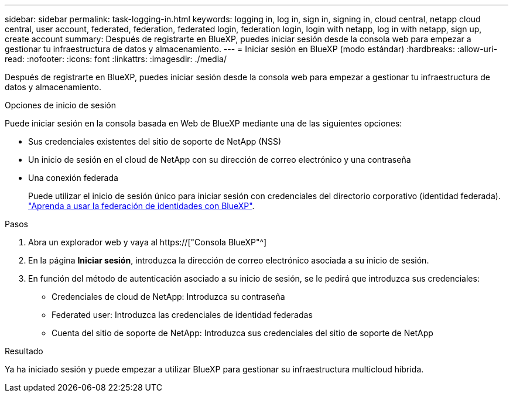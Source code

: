 ---
sidebar: sidebar 
permalink: task-logging-in.html 
keywords: logging in, log in, sign in, signing in, cloud central, netapp cloud central, user account, federated, federation, federated login, federation login, login with netapp, log in with netapp, sign up, create account 
summary: Después de registrarte en BlueXP, puedes iniciar sesión desde la consola web para empezar a gestionar tu infraestructura de datos y almacenamiento. 
---
= Iniciar sesión en BlueXP (modo estándar)
:hardbreaks:
:allow-uri-read: 
:nofooter: 
:icons: font
:linkattrs: 
:imagesdir: ./media/


[role="lead"]
Después de registrarte en BlueXP, puedes iniciar sesión desde la consola web para empezar a gestionar tu infraestructura de datos y almacenamiento.

.Opciones de inicio de sesión
Puede iniciar sesión en la consola basada en Web de BlueXP mediante una de las siguientes opciones:

* Sus credenciales existentes del sitio de soporte de NetApp (NSS)
* Un inicio de sesión en el cloud de NetApp con su dirección de correo electrónico y una contraseña
* Una conexión federada
+
Puede utilizar el inicio de sesión único para iniciar sesión con credenciales del directorio corporativo (identidad federada). link:concept-federation.html["Aprenda a usar la federación de identidades con BlueXP"].



.Pasos
. Abra un explorador web y vaya al https://["Consola BlueXP"^]
. En la página *Iniciar sesión*, introduzca la dirección de correo electrónico asociada a su inicio de sesión.
. En función del método de autenticación asociado a su inicio de sesión, se le pedirá que introduzca sus credenciales:
+
** Credenciales de cloud de NetApp: Introduzca su contraseña
** Federated user: Introduzca las credenciales de identidad federadas
** Cuenta del sitio de soporte de NetApp: Introduzca sus credenciales del sitio de soporte de NetApp




.Resultado
Ya ha iniciado sesión y puede empezar a utilizar BlueXP para gestionar su infraestructura multicloud híbrida.
